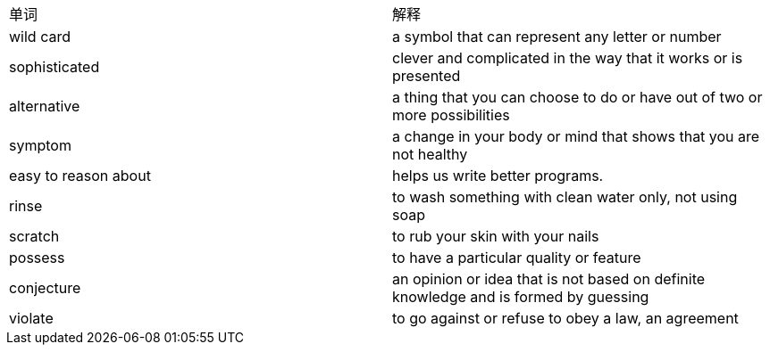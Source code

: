 [cols=2*]
|===
|单词
|解释

|wild card
|a symbol that can represent any letter or number

|sophisticated
|clever and complicated in the way that it works or is presented

|alternative
|a thing that you can choose to do or have out of two or more possibilities

|symptom
|a change in your body or mind that shows that you are not healthy

|easy to reason about
|helps us write better programs.

|rinse
|to wash something with clean water only, not using soap

|scratch
|to rub your skin with your nails

|possess
|to have a particular quality or feature

|conjecture
|an opinion or idea that is not based on definite knowledge and is formed by guessing

|violate
|to go against or refuse to obey a law, an agreement

|===
